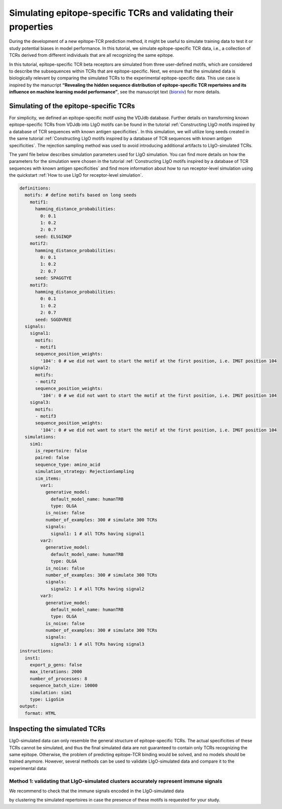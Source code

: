 Simulating epitope-specific TCRs and validating their properties 
===================

During the development of a new epitope-TCR prediction method, it might be useful to simulate training data to test it or study potential biases in model performance. In this tutorial, we simulate epitope-specific TCR data, i.e., a collection of TCRs derived from different individuals that are all recognizing the same epitope. 
 
In this tutorial, epitope-specific TCR beta receptors are simulated from three user-defined motifs, which are considered to describe the subsequences within TCRs that are epitope-specific. Next, we ensure that the simulated data is biologically relevant by comparing the simulated TCRs to the experimental epitope-specific data. This use case is inspired by the manucript **“Revealing the hidden sequence distribution of epitope-specific TCR repertoires and its influence on machine learning model performance”**, see the manuscript text (`biorxiv <https://www.biorxiv.org/content/10.1101/2024.10.21.619364v1>`_) for more details. 


Simulating of the epitope-specific TCRs
-------------------------

For simplicity, we defined an epitope-specific motif using the VDJdb database. Further details on transforming known epitope-specific TCRs from VDJdb into LIgO motifs can be found in the tutorial :ref:`Constructing LIgO motifs inspired by a database of TCR sequences with known antigen specificities`. In this simulation, we will utilize long seeds created in the same tutorial :ref:`Constructing LIgO motifs inspired by a database of TCR sequences with known antigen specificities`. The rejection sampling method was used to avoid introducing additional artifacts to LIgO-simulated TCRs. 

The yaml file below describes simulation parameters used for LIgO simulation. You can find more details on how the parameters for the simulation were chosen in the tutorial :ref:`Constructing LIgO motifs inspired by a database of TCR sequences with known antigen specificities` and find more information about how to run receptor-level simulation using the quickstart :ref:`How to use LIgO for receptor-level simulation`.
  
.. code-block:: yaml

  definitions:
    motifs: # define motifs based on long seeds
      motif1:
        hamming_distance_probabilities:
          0: 0.1
          1: 0.2
          2: 0.7
        seed: ELSGINQP
      motif2:
        hamming_distance_probabilities:
          0: 0.1
          1: 0.2
          2: 0.7
        seed: SPAGGTYE 
      motif3:
        hamming_distance_probabilities:
          0: 0.1
          1: 0.2
          2: 0.7
        seed: SGGDVREE 
    signals:
      signal1:
        motifs:
        - motif1
        sequence_position_weights:
          '104': 0 # we did not want to start the motif at the first position, i.e. IMGT position 104
      signal2:
        motifs:
        - motif2
        sequence_position_weights:
          '104': 0 # we did not want to start the motif at the first position, i.e. IMGT position 104
      signal3:
        motifs:
        - motif3
        sequence_position_weights:
          '104': 0 # we did not want to start the motif at the first position, i.e. IMGT position 104
    simulations:
      sim1:
        is_repertoire: false
        paired: false
        sequence_type: amino_acid
        simulation_strategy: RejectionSampling
        sim_items:
          var1:
            generative_model:
              default_model_name: humanTRB
              type: OLGA
            is_noise: false
            number_of_examples: 300 # simulate 300 TCRs 
            signals: 
              signal1: 1 # all TCRs having signal1
          var2:
            generative_model:
              default_model_name: humanTRB
              type: OLGA
            is_noise: false
            number_of_examples: 300 # simulate 300 TCRs 
            signals:
              signal2: 1 # all TCRs having signal2
          var3:
            generative_model:
              default_model_name: humanTRB
              type: OLGA
            is_noise: false
            number_of_examples: 300 # simulate 300 TCRs 
            signals:
              signal3: 1 # all TCRs having signal3
  instructions:
    inst1:
      export_p_gens: false
      max_iterations: 2000
      number_of_processes: 8
      sequence_batch_size: 10000
      simulation: sim1
      type: LigoSim
  output:
    format: HTML


Inspecting the simulated TCRs
------------------------------
LIgO-simulated data can only resemble the general structure of epitope-specific TCRs. The actual specificities of these TCRs cannot be simulated, and thus the final simulated data are not guaranteed to contain only TCRs recognizing the same epitope. Otherwise, the problem of predicting epitope-TCR binding would be solved, and no models should be trained anymore. However, several methods can be used to validate LIgO-simulated data and compare it to the experimental data:

Method 1: validating that LIgO-simulated clusters accurately represent immune signals
^^^^^^^^^^^^^^^^^^^
We recommend to check that the immune signals encoded in the LIgO-simulated data 

by clustering the simulated repertoires in case the presence of these motifs is requested for your study.





